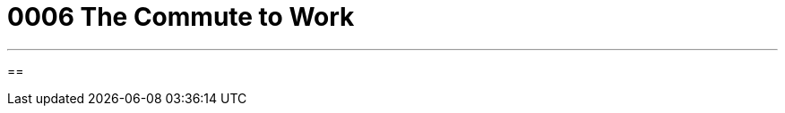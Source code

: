 
= 0006 The Commute to Work
:toc: left
:toclevels: 3
:sectnums:
:stylesheet: myAdocCss.css


'''

==